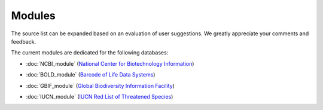 Modules
=======

.. _modules:

.. note::
The source list can be expanded based on an evaluation of user suggestions. We greatly appreciate your comments and
feedback.

The current modules are dedicated for the following databases:

- :doc:`NCBI_module` (`National Center for Biotechnology Information`_)
.. _National Center for Biotechnology Information: https://www.ncbi.nlm.nih.gov

- :doc:`BOLD_module` (`Barcode of Life Data Systems`_)
.. _Barcode of Life Data Systems: https://boldsystems.org/

- :doc:`GBIF_module` (`Global Biodiversity Information Facility`_)
.. _Global Biodiversity Information Facility: https://www.gbif.org/

- :doc:`IUCN_module` (`IUCN Red List of Threatened Species`_)
.. _IUCN Red List of Threatened Species: https://www.iucnredlist.org/

